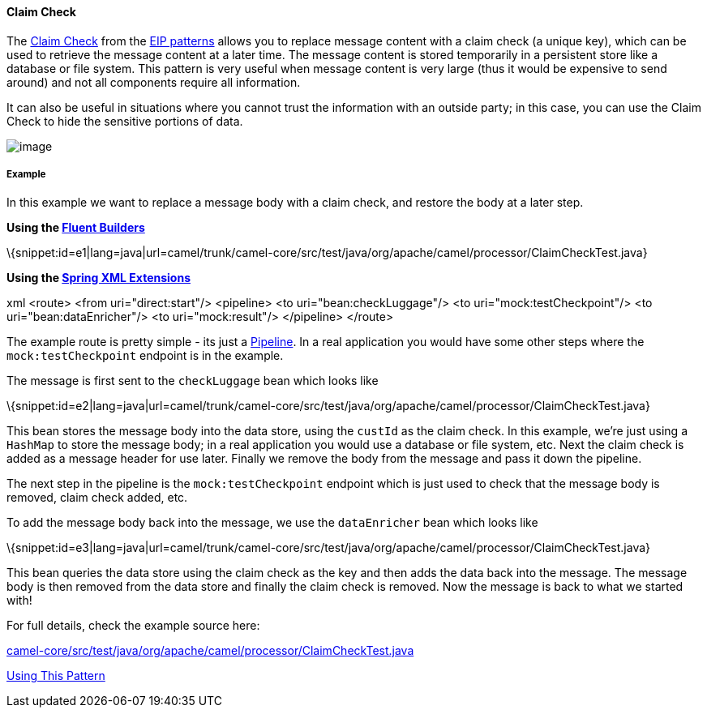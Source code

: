 [[ConfluenceContent]]
[[ClaimCheck-ClaimCheck]]
Claim Check
^^^^^^^^^^^

The
http://www.enterpriseintegrationpatterns.com/StoreInLibrary.html[Claim
Check] from the link:enterprise-integration-patterns.html[EIP patterns]
allows you to replace message content with a claim check (a unique key),
which can be used to retrieve the message content at a later time. The
message content is stored temporarily in a persistent store like a
database or file system. This pattern is very useful when message
content is very large (thus it would be expensive to send around) and
not all components require all information.

It can also be useful in situations where you cannot trust the
information with an outside party; in this case, you can use the Claim
Check to hide the sensitive portions of data.

image:http://www.enterpriseintegrationpatterns.com/img/StoreInLibrary.gif[image]

[[ClaimCheck-Example]]
Example
+++++++

In this example we want to replace a message body with a claim check,
and restore the body at a later step.

*Using the link:fluent-builders.html[Fluent Builders]*

\{snippet:id=e1|lang=java|url=camel/trunk/camel-core/src/test/java/org/apache/camel/processor/ClaimCheckTest.java}

*Using the link:spring-xml-extensions.html[Spring XML Extensions]*

xml <route> <from uri="direct:start"/> <pipeline> <to
uri="bean:checkLuggage"/> <to uri="mock:testCheckpoint"/> <to
uri="bean:dataEnricher"/> <to uri="mock:result"/> </pipeline> </route>

The example route is pretty simple - its just a
link:pipes-and-filters.html[Pipeline]. In a real application you would
have some other steps where the `mock:testCheckpoint` endpoint is in the
example.

The message is first sent to the `checkLuggage` bean which looks like

\{snippet:id=e2|lang=java|url=camel/trunk/camel-core/src/test/java/org/apache/camel/processor/ClaimCheckTest.java}

This bean stores the message body into the data store, using the
`custId` as the claim check. In this example, we're just using a
`HashMap` to store the message body; in a real application you would use
a database or file system, etc. Next the claim check is added as a
message header for use later. Finally we remove the body from the
message and pass it down the pipeline.

The next step in the pipeline is the `mock:testCheckpoint` endpoint
which is just used to check that the message body is removed, claim
check added, etc.

To add the message body back into the message, we use the `dataEnricher`
bean which looks like

\{snippet:id=e3|lang=java|url=camel/trunk/camel-core/src/test/java/org/apache/camel/processor/ClaimCheckTest.java}

This bean queries the data store using the claim check as the key and
then adds the data back into the message. The message body is then
removed from the data store and finally the claim check is removed. Now
the message is back to what we started with!

For full details, check the example source here:

http://svn.apache.org/repos/asf/camel/trunk/camel-core/src/test/java/org/apache/camel/processor/ClaimCheckTest.java[camel-core/src/test/java/org/apache/camel/processor/ClaimCheckTest.java]

link:using-this-pattern.html[Using This Pattern]
